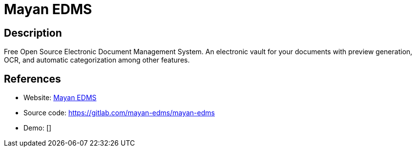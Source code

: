 = Mayan EDMS

:Name:          Mayan EDMS
:Language:      Python
:License:       Apache-2.0
:Topic:         Document Management
:Category:      
:Subcategory:   

// END-OF-HEADER. DO NOT MODIFY OR DELETE THIS LINE

== Description

Free Open Source Electronic Document Management System. An electronic vault for your documents with preview generation, OCR, and automatic categorization among other features.

== References

* Website: http://www.mayan-edms.com[Mayan EDMS]
* Source code: https://gitlab.com/mayan-edms/mayan-edms[https://gitlab.com/mayan-edms/mayan-edms]
* Demo: []
